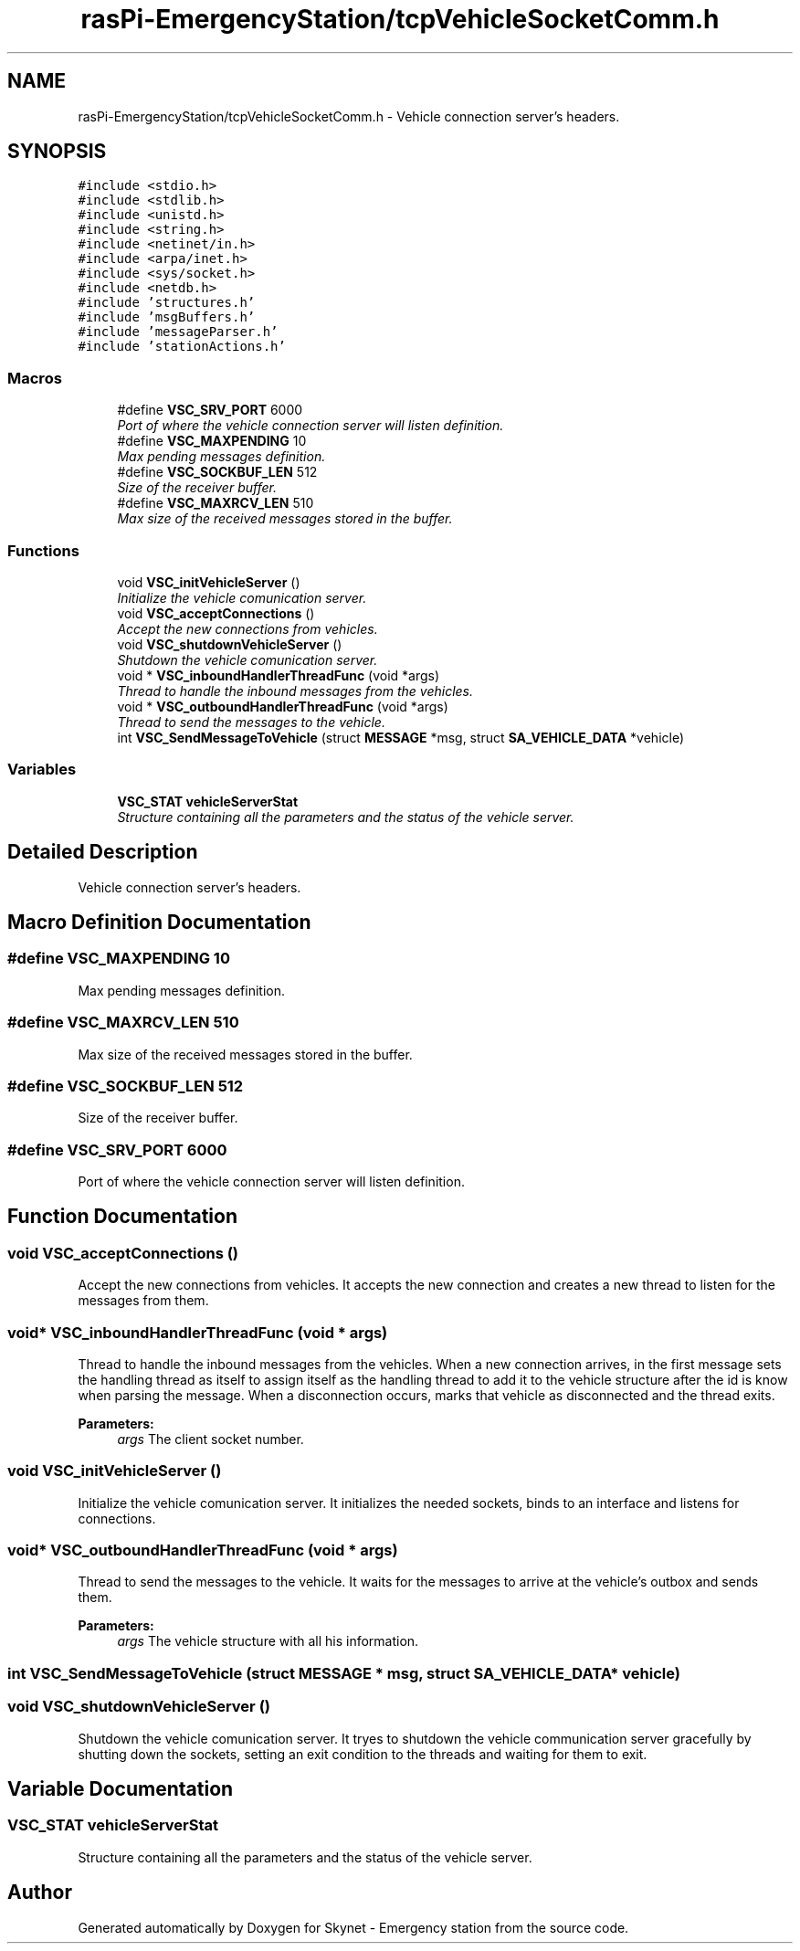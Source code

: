 .TH "rasPi-EmergencyStation/tcpVehicleSocketComm.h" 3 "Mon Jan 25 2016" "Version 0.1" "Skynet - Emergency station" \" -*- nroff -*-
.ad l
.nh
.SH NAME
rasPi-EmergencyStation/tcpVehicleSocketComm.h \- Vehicle connection server's headers\&.  

.SH SYNOPSIS
.br
.PP
\fC#include <stdio\&.h>\fP
.br
\fC#include <stdlib\&.h>\fP
.br
\fC#include <unistd\&.h>\fP
.br
\fC#include <string\&.h>\fP
.br
\fC#include <netinet/in\&.h>\fP
.br
\fC#include <arpa/inet\&.h>\fP
.br
\fC#include <sys/socket\&.h>\fP
.br
\fC#include <netdb\&.h>\fP
.br
\fC#include 'structures\&.h'\fP
.br
\fC#include 'msgBuffers\&.h'\fP
.br
\fC#include 'messageParser\&.h'\fP
.br
\fC#include 'stationActions\&.h'\fP
.br

.SS "Macros"

.in +1c
.ti -1c
.RI "#define \fBVSC_SRV_PORT\fP   6000"
.br
.RI "\fIPort of where the vehicle connection server will listen definition\&. \fP"
.ti -1c
.RI "#define \fBVSC_MAXPENDING\fP   10"
.br
.RI "\fIMax pending messages definition\&. \fP"
.ti -1c
.RI "#define \fBVSC_SOCKBUF_LEN\fP   512"
.br
.RI "\fISize of the receiver buffer\&. \fP"
.ti -1c
.RI "#define \fBVSC_MAXRCV_LEN\fP   510"
.br
.RI "\fIMax size of the received messages stored in the buffer\&. \fP"
.in -1c
.SS "Functions"

.in +1c
.ti -1c
.RI "void \fBVSC_initVehicleServer\fP ()"
.br
.RI "\fIInitialize the vehicle comunication server\&. \fP"
.ti -1c
.RI "void \fBVSC_acceptConnections\fP ()"
.br
.RI "\fIAccept the new connections from vehicles\&. \fP"
.ti -1c
.RI "void \fBVSC_shutdownVehicleServer\fP ()"
.br
.RI "\fIShutdown the vehicle comunication server\&. \fP"
.ti -1c
.RI "void * \fBVSC_inboundHandlerThreadFunc\fP (void *args)"
.br
.RI "\fIThread to handle the inbound messages from the vehicles\&. \fP"
.ti -1c
.RI "void * \fBVSC_outboundHandlerThreadFunc\fP (void *args)"
.br
.RI "\fIThread to send the messages to the vehicle\&. \fP"
.ti -1c
.RI "int \fBVSC_SendMessageToVehicle\fP (struct \fBMESSAGE\fP *msg, struct \fBSA_VEHICLE_DATA\fP *vehicle)"
.br
.in -1c
.SS "Variables"

.in +1c
.ti -1c
.RI "\fBVSC_STAT\fP \fBvehicleServerStat\fP"
.br
.RI "\fIStructure containing all the parameters and the status of the vehicle server\&. \fP"
.in -1c
.SH "Detailed Description"
.PP 
Vehicle connection server's headers\&. 


.SH "Macro Definition Documentation"
.PP 
.SS "#define VSC_MAXPENDING   10"

.PP
Max pending messages definition\&. 
.SS "#define VSC_MAXRCV_LEN   510"

.PP
Max size of the received messages stored in the buffer\&. 
.SS "#define VSC_SOCKBUF_LEN   512"

.PP
Size of the receiver buffer\&. 
.SS "#define VSC_SRV_PORT   6000"

.PP
Port of where the vehicle connection server will listen definition\&. 
.SH "Function Documentation"
.PP 
.SS "void VSC_acceptConnections ()"

.PP
Accept the new connections from vehicles\&. It accepts the new connection and creates a new thread to listen for the messages from them\&. 
.SS "void* VSC_inboundHandlerThreadFunc (void * args)"

.PP
Thread to handle the inbound messages from the vehicles\&. When a new connection arrives, in the first message sets the handling thread as itself to assign itself as the handling thread to add it to the vehicle structure after the id is know when parsing the message\&. When a disconnection occurs, marks that vehicle as disconnected and the thread exits\&. 
.PP
\fBParameters:\fP
.RS 4
\fIargs\fP The client socket number\&. 
.RE
.PP

.SS "void VSC_initVehicleServer ()"

.PP
Initialize the vehicle comunication server\&. It initializes the needed sockets, binds to an interface and listens for connections\&. 
.SS "void* VSC_outboundHandlerThreadFunc (void * args)"

.PP
Thread to send the messages to the vehicle\&. It waits for the messages to arrive at the vehicle's outbox and sends them\&. 
.PP
\fBParameters:\fP
.RS 4
\fIargs\fP The vehicle structure with all his information\&. 
.RE
.PP

.SS "int VSC_SendMessageToVehicle (struct \fBMESSAGE\fP * msg, struct \fBSA_VEHICLE_DATA\fP * vehicle)"

.SS "void VSC_shutdownVehicleServer ()"

.PP
Shutdown the vehicle comunication server\&. It tryes to shutdown the vehicle communication server gracefully by shutting down the sockets, setting an exit condition to the threads and waiting for them to exit\&. 
.SH "Variable Documentation"
.PP 
.SS "\fBVSC_STAT\fP vehicleServerStat"

.PP
Structure containing all the parameters and the status of the vehicle server\&. 
.SH "Author"
.PP 
Generated automatically by Doxygen for Skynet - Emergency station from the source code\&.
